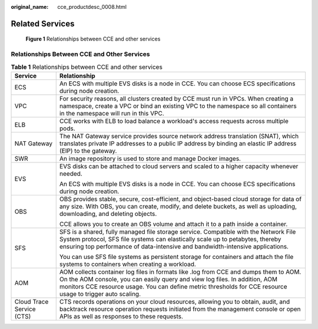 :original_name: cce_productdesc_0008.html

.. _cce_productdesc_0008:

Related Services
================


.. figure:: /_static/images/en-us_image_0000001897903549.png
   :alt: **Figure 1** Relationships between CCE and other services

   **Figure 1** Relationships between CCE and other services

Relationships Between CCE and Other Services
--------------------------------------------

.. table:: **Table 1** Relationships between CCE and other services

   +-----------------------------------+-----------------------------------------------------------------------------------------------------------------------------------------------------------------------------------------------------------------------------------------------------------------------------------+
   | Service                           | Relationship                                                                                                                                                                                                                                                                      |
   +===================================+===================================================================================================================================================================================================================================================================================+
   | ECS                               | An ECS with multiple EVS disks is a node in CCE. You can choose ECS specifications during node creation.                                                                                                                                                                          |
   +-----------------------------------+-----------------------------------------------------------------------------------------------------------------------------------------------------------------------------------------------------------------------------------------------------------------------------------+
   | VPC                               | For security reasons, all clusters created by CCE must run in VPCs. When creating a namespace, create a VPC or bind an existing VPC to the namespace so all containers in the namespace will run in this VPC.                                                                     |
   +-----------------------------------+-----------------------------------------------------------------------------------------------------------------------------------------------------------------------------------------------------------------------------------------------------------------------------------+
   | ELB                               | CCE works with ELB to load balance a workload's access requests across multiple pods.                                                                                                                                                                                             |
   +-----------------------------------+-----------------------------------------------------------------------------------------------------------------------------------------------------------------------------------------------------------------------------------------------------------------------------------+
   | NAT Gateway                       | The NAT Gateway service provides source network address translation (SNAT), which translates private IP addresses to a public IP address by binding an elastic IP address (EIP) to the gateway.                                                                                   |
   +-----------------------------------+-----------------------------------------------------------------------------------------------------------------------------------------------------------------------------------------------------------------------------------------------------------------------------------+
   | SWR                               | An image repository is used to store and manage Docker images.                                                                                                                                                                                                                    |
   +-----------------------------------+-----------------------------------------------------------------------------------------------------------------------------------------------------------------------------------------------------------------------------------------------------------------------------------+
   | EVS                               | EVS disks can be attached to cloud servers and scaled to a higher capacity whenever needed.                                                                                                                                                                                       |
   |                                   |                                                                                                                                                                                                                                                                                   |
   |                                   | An ECS with multiple EVS disks is a node in CCE. You can choose ECS specifications during node creation.                                                                                                                                                                          |
   +-----------------------------------+-----------------------------------------------------------------------------------------------------------------------------------------------------------------------------------------------------------------------------------------------------------------------------------+
   | OBS                               | OBS provides stable, secure, cost-efficient, and object-based cloud storage for data of any size. With OBS, you can create, modify, and delete buckets, as well as uploading, downloading, and deleting objects.                                                                  |
   |                                   |                                                                                                                                                                                                                                                                                   |
   |                                   | CCE allows you to create an OBS volume and attach it to a path inside a container.                                                                                                                                                                                                |
   +-----------------------------------+-----------------------------------------------------------------------------------------------------------------------------------------------------------------------------------------------------------------------------------------------------------------------------------+
   | SFS                               | SFS is a shared, fully managed file storage service. Compatible with the Network File System protocol, SFS file systems can elastically scale up to petabytes, thereby ensuring top performance of data-intensive and bandwidth-intensive applications.                           |
   |                                   |                                                                                                                                                                                                                                                                                   |
   |                                   | You can use SFS file systems as persistent storage for containers and attach the file systems to containers when creating a workload.                                                                                                                                             |
   +-----------------------------------+-----------------------------------------------------------------------------------------------------------------------------------------------------------------------------------------------------------------------------------------------------------------------------------+
   | AOM                               | AOM collects container log files in formats like .log from CCE and dumps them to AOM. On the AOM console, you can easily query and view log files. In addition, AOM monitors CCE resource usage. You can define metric thresholds for CCE resource usage to trigger auto scaling. |
   +-----------------------------------+-----------------------------------------------------------------------------------------------------------------------------------------------------------------------------------------------------------------------------------------------------------------------------------+
   | Cloud Trace Service (CTS)         | CTS records operations on your cloud resources, allowing you to obtain, audit, and backtrack resource operation requests initiated from the management console or open APIs as well as responses to these requests.                                                               |
   +-----------------------------------+-----------------------------------------------------------------------------------------------------------------------------------------------------------------------------------------------------------------------------------------------------------------------------------+
